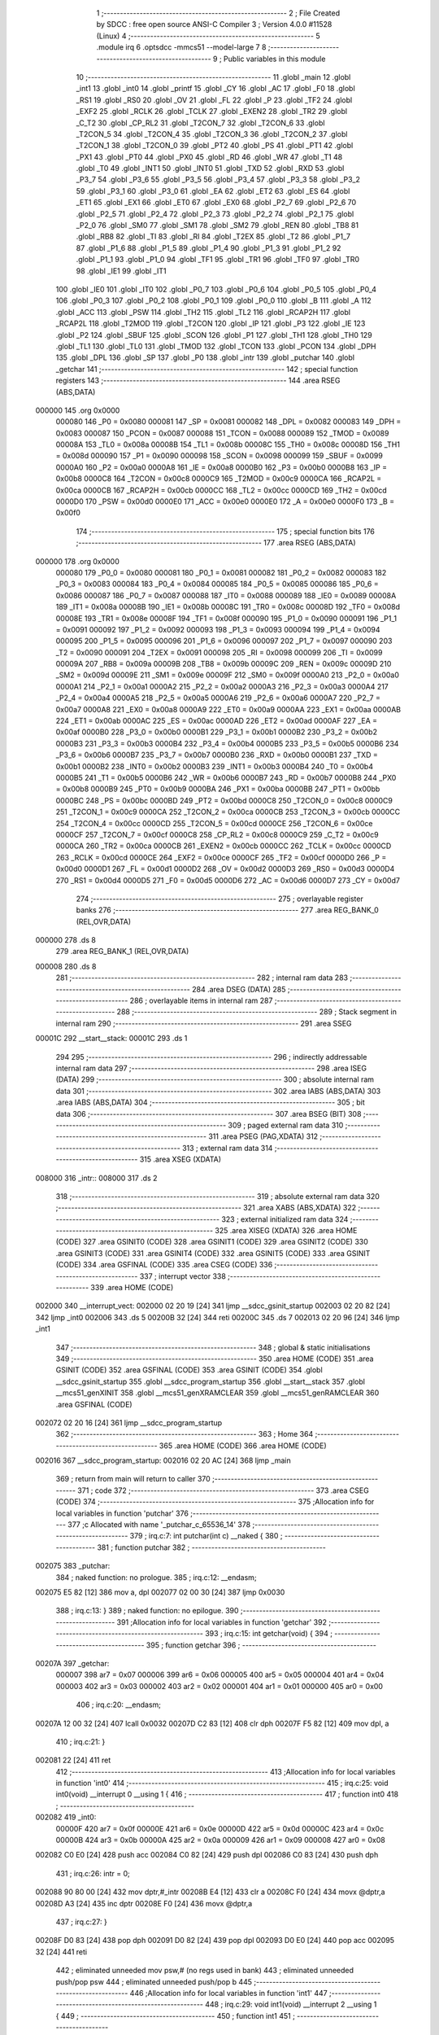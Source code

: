                                       1 ;--------------------------------------------------------
                                      2 ; File Created by SDCC : free open source ANSI-C Compiler
                                      3 ; Version 4.0.0 #11528 (Linux)
                                      4 ;--------------------------------------------------------
                                      5 	.module irq
                                      6 	.optsdcc -mmcs51 --model-large
                                      7 	
                                      8 ;--------------------------------------------------------
                                      9 ; Public variables in this module
                                     10 ;--------------------------------------------------------
                                     11 	.globl _main
                                     12 	.globl _int1
                                     13 	.globl _int0
                                     14 	.globl _printf
                                     15 	.globl _CY
                                     16 	.globl _AC
                                     17 	.globl _F0
                                     18 	.globl _RS1
                                     19 	.globl _RS0
                                     20 	.globl _OV
                                     21 	.globl _FL
                                     22 	.globl _P
                                     23 	.globl _TF2
                                     24 	.globl _EXF2
                                     25 	.globl _RCLK
                                     26 	.globl _TCLK
                                     27 	.globl _EXEN2
                                     28 	.globl _TR2
                                     29 	.globl _C_T2
                                     30 	.globl _CP_RL2
                                     31 	.globl _T2CON_7
                                     32 	.globl _T2CON_6
                                     33 	.globl _T2CON_5
                                     34 	.globl _T2CON_4
                                     35 	.globl _T2CON_3
                                     36 	.globl _T2CON_2
                                     37 	.globl _T2CON_1
                                     38 	.globl _T2CON_0
                                     39 	.globl _PT2
                                     40 	.globl _PS
                                     41 	.globl _PT1
                                     42 	.globl _PX1
                                     43 	.globl _PT0
                                     44 	.globl _PX0
                                     45 	.globl _RD
                                     46 	.globl _WR
                                     47 	.globl _T1
                                     48 	.globl _T0
                                     49 	.globl _INT1
                                     50 	.globl _INT0
                                     51 	.globl _TXD
                                     52 	.globl _RXD
                                     53 	.globl _P3_7
                                     54 	.globl _P3_6
                                     55 	.globl _P3_5
                                     56 	.globl _P3_4
                                     57 	.globl _P3_3
                                     58 	.globl _P3_2
                                     59 	.globl _P3_1
                                     60 	.globl _P3_0
                                     61 	.globl _EA
                                     62 	.globl _ET2
                                     63 	.globl _ES
                                     64 	.globl _ET1
                                     65 	.globl _EX1
                                     66 	.globl _ET0
                                     67 	.globl _EX0
                                     68 	.globl _P2_7
                                     69 	.globl _P2_6
                                     70 	.globl _P2_5
                                     71 	.globl _P2_4
                                     72 	.globl _P2_3
                                     73 	.globl _P2_2
                                     74 	.globl _P2_1
                                     75 	.globl _P2_0
                                     76 	.globl _SM0
                                     77 	.globl _SM1
                                     78 	.globl _SM2
                                     79 	.globl _REN
                                     80 	.globl _TB8
                                     81 	.globl _RB8
                                     82 	.globl _TI
                                     83 	.globl _RI
                                     84 	.globl _T2EX
                                     85 	.globl _T2
                                     86 	.globl _P1_7
                                     87 	.globl _P1_6
                                     88 	.globl _P1_5
                                     89 	.globl _P1_4
                                     90 	.globl _P1_3
                                     91 	.globl _P1_2
                                     92 	.globl _P1_1
                                     93 	.globl _P1_0
                                     94 	.globl _TF1
                                     95 	.globl _TR1
                                     96 	.globl _TF0
                                     97 	.globl _TR0
                                     98 	.globl _IE1
                                     99 	.globl _IT1
                                    100 	.globl _IE0
                                    101 	.globl _IT0
                                    102 	.globl _P0_7
                                    103 	.globl _P0_6
                                    104 	.globl _P0_5
                                    105 	.globl _P0_4
                                    106 	.globl _P0_3
                                    107 	.globl _P0_2
                                    108 	.globl _P0_1
                                    109 	.globl _P0_0
                                    110 	.globl _B
                                    111 	.globl _A
                                    112 	.globl _ACC
                                    113 	.globl _PSW
                                    114 	.globl _TH2
                                    115 	.globl _TL2
                                    116 	.globl _RCAP2H
                                    117 	.globl _RCAP2L
                                    118 	.globl _T2MOD
                                    119 	.globl _T2CON
                                    120 	.globl _IP
                                    121 	.globl _P3
                                    122 	.globl _IE
                                    123 	.globl _P2
                                    124 	.globl _SBUF
                                    125 	.globl _SCON
                                    126 	.globl _P1
                                    127 	.globl _TH1
                                    128 	.globl _TH0
                                    129 	.globl _TL1
                                    130 	.globl _TL0
                                    131 	.globl _TMOD
                                    132 	.globl _TCON
                                    133 	.globl _PCON
                                    134 	.globl _DPH
                                    135 	.globl _DPL
                                    136 	.globl _SP
                                    137 	.globl _P0
                                    138 	.globl _intr
                                    139 	.globl _putchar
                                    140 	.globl _getchar
                                    141 ;--------------------------------------------------------
                                    142 ; special function registers
                                    143 ;--------------------------------------------------------
                                    144 	.area RSEG    (ABS,DATA)
      000000                        145 	.org 0x0000
                           000080   146 _P0	=	0x0080
                           000081   147 _SP	=	0x0081
                           000082   148 _DPL	=	0x0082
                           000083   149 _DPH	=	0x0083
                           000087   150 _PCON	=	0x0087
                           000088   151 _TCON	=	0x0088
                           000089   152 _TMOD	=	0x0089
                           00008A   153 _TL0	=	0x008a
                           00008B   154 _TL1	=	0x008b
                           00008C   155 _TH0	=	0x008c
                           00008D   156 _TH1	=	0x008d
                           000090   157 _P1	=	0x0090
                           000098   158 _SCON	=	0x0098
                           000099   159 _SBUF	=	0x0099
                           0000A0   160 _P2	=	0x00a0
                           0000A8   161 _IE	=	0x00a8
                           0000B0   162 _P3	=	0x00b0
                           0000B8   163 _IP	=	0x00b8
                           0000C8   164 _T2CON	=	0x00c8
                           0000C9   165 _T2MOD	=	0x00c9
                           0000CA   166 _RCAP2L	=	0x00ca
                           0000CB   167 _RCAP2H	=	0x00cb
                           0000CC   168 _TL2	=	0x00cc
                           0000CD   169 _TH2	=	0x00cd
                           0000D0   170 _PSW	=	0x00d0
                           0000E0   171 _ACC	=	0x00e0
                           0000E0   172 _A	=	0x00e0
                           0000F0   173 _B	=	0x00f0
                                    174 ;--------------------------------------------------------
                                    175 ; special function bits
                                    176 ;--------------------------------------------------------
                                    177 	.area RSEG    (ABS,DATA)
      000000                        178 	.org 0x0000
                           000080   179 _P0_0	=	0x0080
                           000081   180 _P0_1	=	0x0081
                           000082   181 _P0_2	=	0x0082
                           000083   182 _P0_3	=	0x0083
                           000084   183 _P0_4	=	0x0084
                           000085   184 _P0_5	=	0x0085
                           000086   185 _P0_6	=	0x0086
                           000087   186 _P0_7	=	0x0087
                           000088   187 _IT0	=	0x0088
                           000089   188 _IE0	=	0x0089
                           00008A   189 _IT1	=	0x008a
                           00008B   190 _IE1	=	0x008b
                           00008C   191 _TR0	=	0x008c
                           00008D   192 _TF0	=	0x008d
                           00008E   193 _TR1	=	0x008e
                           00008F   194 _TF1	=	0x008f
                           000090   195 _P1_0	=	0x0090
                           000091   196 _P1_1	=	0x0091
                           000092   197 _P1_2	=	0x0092
                           000093   198 _P1_3	=	0x0093
                           000094   199 _P1_4	=	0x0094
                           000095   200 _P1_5	=	0x0095
                           000096   201 _P1_6	=	0x0096
                           000097   202 _P1_7	=	0x0097
                           000090   203 _T2	=	0x0090
                           000091   204 _T2EX	=	0x0091
                           000098   205 _RI	=	0x0098
                           000099   206 _TI	=	0x0099
                           00009A   207 _RB8	=	0x009a
                           00009B   208 _TB8	=	0x009b
                           00009C   209 _REN	=	0x009c
                           00009D   210 _SM2	=	0x009d
                           00009E   211 _SM1	=	0x009e
                           00009F   212 _SM0	=	0x009f
                           0000A0   213 _P2_0	=	0x00a0
                           0000A1   214 _P2_1	=	0x00a1
                           0000A2   215 _P2_2	=	0x00a2
                           0000A3   216 _P2_3	=	0x00a3
                           0000A4   217 _P2_4	=	0x00a4
                           0000A5   218 _P2_5	=	0x00a5
                           0000A6   219 _P2_6	=	0x00a6
                           0000A7   220 _P2_7	=	0x00a7
                           0000A8   221 _EX0	=	0x00a8
                           0000A9   222 _ET0	=	0x00a9
                           0000AA   223 _EX1	=	0x00aa
                           0000AB   224 _ET1	=	0x00ab
                           0000AC   225 _ES	=	0x00ac
                           0000AD   226 _ET2	=	0x00ad
                           0000AF   227 _EA	=	0x00af
                           0000B0   228 _P3_0	=	0x00b0
                           0000B1   229 _P3_1	=	0x00b1
                           0000B2   230 _P3_2	=	0x00b2
                           0000B3   231 _P3_3	=	0x00b3
                           0000B4   232 _P3_4	=	0x00b4
                           0000B5   233 _P3_5	=	0x00b5
                           0000B6   234 _P3_6	=	0x00b6
                           0000B7   235 _P3_7	=	0x00b7
                           0000B0   236 _RXD	=	0x00b0
                           0000B1   237 _TXD	=	0x00b1
                           0000B2   238 _INT0	=	0x00b2
                           0000B3   239 _INT1	=	0x00b3
                           0000B4   240 _T0	=	0x00b4
                           0000B5   241 _T1	=	0x00b5
                           0000B6   242 _WR	=	0x00b6
                           0000B7   243 _RD	=	0x00b7
                           0000B8   244 _PX0	=	0x00b8
                           0000B9   245 _PT0	=	0x00b9
                           0000BA   246 _PX1	=	0x00ba
                           0000BB   247 _PT1	=	0x00bb
                           0000BC   248 _PS	=	0x00bc
                           0000BD   249 _PT2	=	0x00bd
                           0000C8   250 _T2CON_0	=	0x00c8
                           0000C9   251 _T2CON_1	=	0x00c9
                           0000CA   252 _T2CON_2	=	0x00ca
                           0000CB   253 _T2CON_3	=	0x00cb
                           0000CC   254 _T2CON_4	=	0x00cc
                           0000CD   255 _T2CON_5	=	0x00cd
                           0000CE   256 _T2CON_6	=	0x00ce
                           0000CF   257 _T2CON_7	=	0x00cf
                           0000C8   258 _CP_RL2	=	0x00c8
                           0000C9   259 _C_T2	=	0x00c9
                           0000CA   260 _TR2	=	0x00ca
                           0000CB   261 _EXEN2	=	0x00cb
                           0000CC   262 _TCLK	=	0x00cc
                           0000CD   263 _RCLK	=	0x00cd
                           0000CE   264 _EXF2	=	0x00ce
                           0000CF   265 _TF2	=	0x00cf
                           0000D0   266 _P	=	0x00d0
                           0000D1   267 _FL	=	0x00d1
                           0000D2   268 _OV	=	0x00d2
                           0000D3   269 _RS0	=	0x00d3
                           0000D4   270 _RS1	=	0x00d4
                           0000D5   271 _F0	=	0x00d5
                           0000D6   272 _AC	=	0x00d6
                           0000D7   273 _CY	=	0x00d7
                                    274 ;--------------------------------------------------------
                                    275 ; overlayable register banks
                                    276 ;--------------------------------------------------------
                                    277 	.area REG_BANK_0	(REL,OVR,DATA)
      000000                        278 	.ds 8
                                    279 	.area REG_BANK_1	(REL,OVR,DATA)
      000008                        280 	.ds 8
                                    281 ;--------------------------------------------------------
                                    282 ; internal ram data
                                    283 ;--------------------------------------------------------
                                    284 	.area DSEG    (DATA)
                                    285 ;--------------------------------------------------------
                                    286 ; overlayable items in internal ram 
                                    287 ;--------------------------------------------------------
                                    288 ;--------------------------------------------------------
                                    289 ; Stack segment in internal ram 
                                    290 ;--------------------------------------------------------
                                    291 	.area	SSEG
      00001C                        292 __start__stack:
      00001C                        293 	.ds	1
                                    294 
                                    295 ;--------------------------------------------------------
                                    296 ; indirectly addressable internal ram data
                                    297 ;--------------------------------------------------------
                                    298 	.area ISEG    (DATA)
                                    299 ;--------------------------------------------------------
                                    300 ; absolute internal ram data
                                    301 ;--------------------------------------------------------
                                    302 	.area IABS    (ABS,DATA)
                                    303 	.area IABS    (ABS,DATA)
                                    304 ;--------------------------------------------------------
                                    305 ; bit data
                                    306 ;--------------------------------------------------------
                                    307 	.area BSEG    (BIT)
                                    308 ;--------------------------------------------------------
                                    309 ; paged external ram data
                                    310 ;--------------------------------------------------------
                                    311 	.area PSEG    (PAG,XDATA)
                                    312 ;--------------------------------------------------------
                                    313 ; external ram data
                                    314 ;--------------------------------------------------------
                                    315 	.area XSEG    (XDATA)
      008000                        316 _intr::
      008000                        317 	.ds 2
                                    318 ;--------------------------------------------------------
                                    319 ; absolute external ram data
                                    320 ;--------------------------------------------------------
                                    321 	.area XABS    (ABS,XDATA)
                                    322 ;--------------------------------------------------------
                                    323 ; external initialized ram data
                                    324 ;--------------------------------------------------------
                                    325 	.area XISEG   (XDATA)
                                    326 	.area HOME    (CODE)
                                    327 	.area GSINIT0 (CODE)
                                    328 	.area GSINIT1 (CODE)
                                    329 	.area GSINIT2 (CODE)
                                    330 	.area GSINIT3 (CODE)
                                    331 	.area GSINIT4 (CODE)
                                    332 	.area GSINIT5 (CODE)
                                    333 	.area GSINIT  (CODE)
                                    334 	.area GSFINAL (CODE)
                                    335 	.area CSEG    (CODE)
                                    336 ;--------------------------------------------------------
                                    337 ; interrupt vector 
                                    338 ;--------------------------------------------------------
                                    339 	.area HOME    (CODE)
      002000                        340 __interrupt_vect:
      002000 02 20 19         [24]  341 	ljmp	__sdcc_gsinit_startup
      002003 02 20 82         [24]  342 	ljmp	_int0
      002006                        343 	.ds	5
      00200B 32               [24]  344 	reti
      00200C                        345 	.ds	7
      002013 02 20 96         [24]  346 	ljmp	_int1
                                    347 ;--------------------------------------------------------
                                    348 ; global & static initialisations
                                    349 ;--------------------------------------------------------
                                    350 	.area HOME    (CODE)
                                    351 	.area GSINIT  (CODE)
                                    352 	.area GSFINAL (CODE)
                                    353 	.area GSINIT  (CODE)
                                    354 	.globl __sdcc_gsinit_startup
                                    355 	.globl __sdcc_program_startup
                                    356 	.globl __start__stack
                                    357 	.globl __mcs51_genXINIT
                                    358 	.globl __mcs51_genXRAMCLEAR
                                    359 	.globl __mcs51_genRAMCLEAR
                                    360 	.area GSFINAL (CODE)
      002072 02 20 16         [24]  361 	ljmp	__sdcc_program_startup
                                    362 ;--------------------------------------------------------
                                    363 ; Home
                                    364 ;--------------------------------------------------------
                                    365 	.area HOME    (CODE)
                                    366 	.area HOME    (CODE)
      002016                        367 __sdcc_program_startup:
      002016 02 20 AC         [24]  368 	ljmp	_main
                                    369 ;	return from main will return to caller
                                    370 ;--------------------------------------------------------
                                    371 ; code
                                    372 ;--------------------------------------------------------
                                    373 	.area CSEG    (CODE)
                                    374 ;------------------------------------------------------------
                                    375 ;Allocation info for local variables in function 'putchar'
                                    376 ;------------------------------------------------------------
                                    377 ;c                         Allocated with name '_putchar_c_65536_14'
                                    378 ;------------------------------------------------------------
                                    379 ;	irq.c:7: int putchar(int c) __naked {
                                    380 ;	-----------------------------------------
                                    381 ;	 function putchar
                                    382 ;	-----------------------------------------
      002075                        383 _putchar:
                                    384 ;	naked function: no prologue.
                                    385 ;	irq.c:12: __endasm;
      002075 E5 82            [12]  386 	mov	a, dpl
      002077 02 00 30         [24]  387 	ljmp	0x0030
                                    388 ;	irq.c:13: }
                                    389 ;	naked function: no epilogue.
                                    390 ;------------------------------------------------------------
                                    391 ;Allocation info for local variables in function 'getchar'
                                    392 ;------------------------------------------------------------
                                    393 ;	irq.c:15: int getchar(void) {
                                    394 ;	-----------------------------------------
                                    395 ;	 function getchar
                                    396 ;	-----------------------------------------
      00207A                        397 _getchar:
                           000007   398 	ar7 = 0x07
                           000006   399 	ar6 = 0x06
                           000005   400 	ar5 = 0x05
                           000004   401 	ar4 = 0x04
                           000003   402 	ar3 = 0x03
                           000002   403 	ar2 = 0x02
                           000001   404 	ar1 = 0x01
                           000000   405 	ar0 = 0x00
                                    406 ;	irq.c:20: __endasm;
      00207A 12 00 32         [24]  407 	lcall	0x0032
      00207D C2 83            [12]  408 	clr	dph
      00207F F5 82            [12]  409 	mov	dpl, a
                                    410 ;	irq.c:21: }
      002081 22               [24]  411 	ret
                                    412 ;------------------------------------------------------------
                                    413 ;Allocation info for local variables in function 'int0'
                                    414 ;------------------------------------------------------------
                                    415 ;	irq.c:25: void int0(void) __interrupt 0 __using 1 {
                                    416 ;	-----------------------------------------
                                    417 ;	 function int0
                                    418 ;	-----------------------------------------
      002082                        419 _int0:
                           00000F   420 	ar7 = 0x0f
                           00000E   421 	ar6 = 0x0e
                           00000D   422 	ar5 = 0x0d
                           00000C   423 	ar4 = 0x0c
                           00000B   424 	ar3 = 0x0b
                           00000A   425 	ar2 = 0x0a
                           000009   426 	ar1 = 0x09
                           000008   427 	ar0 = 0x08
      002082 C0 E0            [24]  428 	push	acc
      002084 C0 82            [24]  429 	push	dpl
      002086 C0 83            [24]  430 	push	dph
                                    431 ;	irq.c:26: intr = 0;
      002088 90 80 00         [24]  432 	mov	dptr,#_intr
      00208B E4               [12]  433 	clr	a
      00208C F0               [24]  434 	movx	@dptr,a
      00208D A3               [24]  435 	inc	dptr
      00208E F0               [24]  436 	movx	@dptr,a
                                    437 ;	irq.c:27: }
      00208F D0 83            [24]  438 	pop	dph
      002091 D0 82            [24]  439 	pop	dpl
      002093 D0 E0            [24]  440 	pop	acc
      002095 32               [24]  441 	reti
                                    442 ;	eliminated unneeded mov psw,# (no regs used in bank)
                                    443 ;	eliminated unneeded push/pop psw
                                    444 ;	eliminated unneeded push/pop b
                                    445 ;------------------------------------------------------------
                                    446 ;Allocation info for local variables in function 'int1'
                                    447 ;------------------------------------------------------------
                                    448 ;	irq.c:29: void int1(void) __interrupt 2 __using 1 {
                                    449 ;	-----------------------------------------
                                    450 ;	 function int1
                                    451 ;	-----------------------------------------
      002096                        452 _int1:
      002096 C0 E0            [24]  453 	push	acc
      002098 C0 82            [24]  454 	push	dpl
      00209A C0 83            [24]  455 	push	dph
                                    456 ;	irq.c:30: intr = 1;
      00209C 90 80 00         [24]  457 	mov	dptr,#_intr
      00209F 74 01            [12]  458 	mov	a,#0x01
      0020A1 F0               [24]  459 	movx	@dptr,a
      0020A2 E4               [12]  460 	clr	a
      0020A3 A3               [24]  461 	inc	dptr
      0020A4 F0               [24]  462 	movx	@dptr,a
                                    463 ;	irq.c:31: }
      0020A5 D0 83            [24]  464 	pop	dph
      0020A7 D0 82            [24]  465 	pop	dpl
      0020A9 D0 E0            [24]  466 	pop	acc
      0020AB 32               [24]  467 	reti
                                    468 ;	eliminated unneeded mov psw,# (no regs used in bank)
                                    469 ;	eliminated unneeded push/pop psw
                                    470 ;	eliminated unneeded push/pop b
                                    471 ;------------------------------------------------------------
                                    472 ;Allocation info for local variables in function 'main'
                                    473 ;------------------------------------------------------------
                                    474 ;i                         Allocated with name '_main_i_65536_23'
                                    475 ;------------------------------------------------------------
                                    476 ;	irq.c:33: void main(void) {
                                    477 ;	-----------------------------------------
                                    478 ;	 function main
                                    479 ;	-----------------------------------------
      0020AC                        480 _main:
                           000007   481 	ar7 = 0x07
                           000006   482 	ar6 = 0x06
                           000005   483 	ar5 = 0x05
                           000004   484 	ar4 = 0x04
                           000003   485 	ar3 = 0x03
                           000002   486 	ar2 = 0x02
                           000001   487 	ar1 = 0x01
                           000000   488 	ar0 = 0x00
                                    489 ;	irq.c:36: intr = -1;
      0020AC 90 80 00         [24]  490 	mov	dptr,#_intr
      0020AF 74 FF            [12]  491 	mov	a,#0xff
      0020B1 F0               [24]  492 	movx	@dptr,a
      0020B2 A3               [24]  493 	inc	dptr
      0020B3 F0               [24]  494 	movx	@dptr,a
                                    495 ;	irq.c:39: IT0 = 1;
                                    496 ;	assignBit
      0020B4 D2 88            [12]  497 	setb	_IT0
                                    498 ;	irq.c:40: IT1 = 1;
                                    499 ;	assignBit
      0020B6 D2 8A            [12]  500 	setb	_IT1
                                    501 ;	irq.c:42: EX0 = 1;
                                    502 ;	assignBit
      0020B8 D2 A8            [12]  503 	setb	_EX0
                                    504 ;	irq.c:43: EX1 = 1;
                                    505 ;	assignBit
      0020BA D2 AA            [12]  506 	setb	_EX1
                                    507 ;	irq.c:44: EA = 1;
                                    508 ;	assignBit
      0020BC D2 AF            [12]  509 	setb	_EA
                                    510 ;	irq.c:46: for (i = 0; ; i++) {
      0020BE 7E 00            [12]  511 	mov	r6,#0x00
      0020C0 7F 00            [12]  512 	mov	r7,#0x00
      0020C2                        513 00104$:
                                    514 ;	irq.c:47: if (intr >= 0) break;
      0020C2 90 80 00         [24]  515 	mov	dptr,#_intr
      0020C5 E0               [24]  516 	movx	a,@dptr
      0020C6 FC               [12]  517 	mov	r4,a
      0020C7 A3               [24]  518 	inc	dptr
      0020C8 E0               [24]  519 	movx	a,@dptr
      0020C9 FD               [12]  520 	mov	r5,a
      0020CA 30 E7 28         [24]  521 	jnb	acc.7,00103$
                                    522 ;	irq.c:48: printf("working %d...\n\r", i);
      0020CD C0 07            [24]  523 	push	ar7
      0020CF C0 06            [24]  524 	push	ar6
      0020D1 C0 06            [24]  525 	push	ar6
      0020D3 C0 07            [24]  526 	push	ar7
      0020D5 74 C5            [12]  527 	mov	a,#___str_0
      0020D7 C0 E0            [24]  528 	push	acc
      0020D9 74 2B            [12]  529 	mov	a,#(___str_0 >> 8)
      0020DB C0 E0            [24]  530 	push	acc
      0020DD 74 80            [12]  531 	mov	a,#0x80
      0020DF C0 E0            [24]  532 	push	acc
      0020E1 12 21 63         [24]  533 	lcall	_printf
      0020E4 E5 81            [12]  534 	mov	a,sp
      0020E6 24 FB            [12]  535 	add	a,#0xfb
      0020E8 F5 81            [12]  536 	mov	sp,a
      0020EA D0 06            [24]  537 	pop	ar6
      0020EC D0 07            [24]  538 	pop	ar7
                                    539 ;	irq.c:46: for (i = 0; ; i++) {
      0020EE 0E               [12]  540 	inc	r6
      0020EF BE 00 D0         [24]  541 	cjne	r6,#0x00,00104$
      0020F2 0F               [12]  542 	inc	r7
      0020F3 80 CD            [24]  543 	sjmp	00104$
      0020F5                        544 00103$:
                                    545 ;	irq.c:51: printf("got interrupt %d\n\r", intr);
      0020F5 C0 04            [24]  546 	push	ar4
      0020F7 C0 05            [24]  547 	push	ar5
      0020F9 74 D5            [12]  548 	mov	a,#___str_1
      0020FB C0 E0            [24]  549 	push	acc
      0020FD 74 2B            [12]  550 	mov	a,#(___str_1 >> 8)
      0020FF C0 E0            [24]  551 	push	acc
      002101 74 80            [12]  552 	mov	a,#0x80
      002103 C0 E0            [24]  553 	push	acc
      002105 12 21 63         [24]  554 	lcall	_printf
      002108 E5 81            [12]  555 	mov	a,sp
      00210A 24 FB            [12]  556 	add	a,#0xfb
      00210C F5 81            [12]  557 	mov	sp,a
                                    558 ;	irq.c:52: (void)getchar();
      00210E 12 20 7A         [24]  559 	lcall	_getchar
                                    560 ;	irq.c:56: __endasm;
      002111 02 00 00         [24]  561 	ljmp	0
                                    562 ;	irq.c:57: }
      002114 22               [24]  563 	ret
                                    564 	.area CSEG    (CODE)
                                    565 	.area CONST   (CODE)
                                    566 	.area CONST   (CODE)
      002BC5                        567 ___str_0:
      002BC5 77 6F 72 6B 69 6E 67   568 	.ascii "working %d..."
             20 25 64 2E 2E 2E
      002BD2 0A                     569 	.db 0x0a
      002BD3 0D                     570 	.db 0x0d
      002BD4 00                     571 	.db 0x00
                                    572 	.area CSEG    (CODE)
                                    573 	.area CONST   (CODE)
      002BD5                        574 ___str_1:
      002BD5 67 6F 74 20 69 6E 74   575 	.ascii "got interrupt %d"
             65 72 72 75 70 74 20
             25 64
      002BE5 0A                     576 	.db 0x0a
      002BE6 0D                     577 	.db 0x0d
      002BE7 00                     578 	.db 0x00
                                    579 	.area CSEG    (CODE)
                                    580 	.area XINIT   (CODE)
                                    581 	.area CABS    (ABS,CODE)
